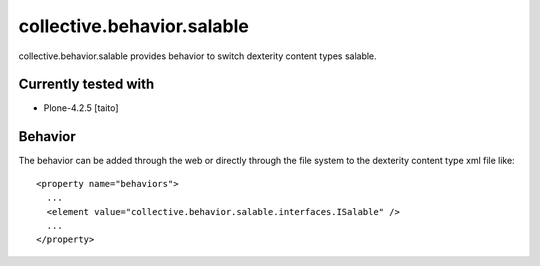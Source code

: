 ===========================
collective.behavior.salable
===========================

collective.behavior.salable provides behavior to switch dexterity content types salable.

Currently tested with
---------------------

* Plone-4.2.5 [taito]

Behavior
--------

The behavior can be added through the web or directly through the file system to the dexterity content type xml file like::

  <property name="behaviors">
    ...
    <element value="collective.behavior.salable.interfaces.ISalable" />
    ...
  </property>

